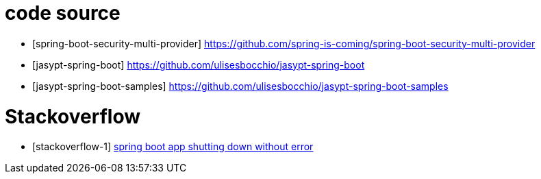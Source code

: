 [[bibliography]]
= code source

- [[[github-1]]spring-boot-security-multi-provider] https://github.com/spring-is-coming/spring-boot-security-multi-provider

- [[[ulisesbocchio-1]]jasypt-spring-boot] https://github.com/ulisesbocchio/jasypt-spring-boot
- [[[ulisesbocchio-2]]jasypt-spring-boot-samples] https://github.com/ulisesbocchio/jasypt-spring-boot-samples

= Stackoverflow

- [[[stackoverflow-1]]stackoverflow-1] https://stackoverflow.com/a/51880636[spring boot app shutting down without error]